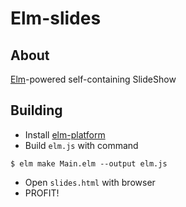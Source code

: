 * Elm-slides
** About
[[http://elm-lang.org][Elm]]-powered self-containing SlideShow
** Building
- Install [[http://elm-lang.org/Install.elm][elm-platform]]
- Build ~elm.js~ with command
#+BEGIN_SRC shell
$ elm make Main.elm --output elm.js
#+END_SRC
- Open ~slides.html~ with browser
- PROFIT!
